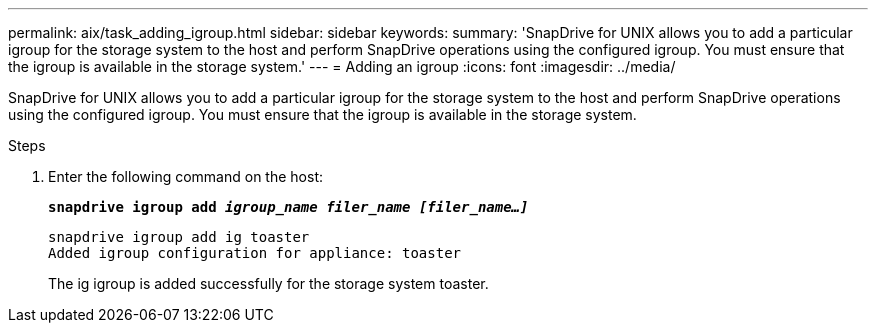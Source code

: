 ---
permalink: aix/task_adding_igroup.html
sidebar: sidebar
keywords:
summary: 'SnapDrive for UNIX allows you to add a particular igroup for the storage system to the host and perform SnapDrive operations using the configured igroup. You must ensure that the igroup is available in the storage system.'
---
= Adding an igroup
:icons: font
:imagesdir: ../media/

[.lead]
SnapDrive for UNIX allows you to add a particular igroup for the storage system to the host and perform SnapDrive operations using the configured igroup. You must ensure that the igroup is available in the storage system.

.Steps

. Enter the following command on the host: 
+
`*snapdrive igroup add _igroup_name filer_name [filer_name...]_*`
+
----
snapdrive igroup add ig toaster
Added igroup configuration for appliance: toaster
----
+
The ig igroup is added successfully for the storage system toaster.
